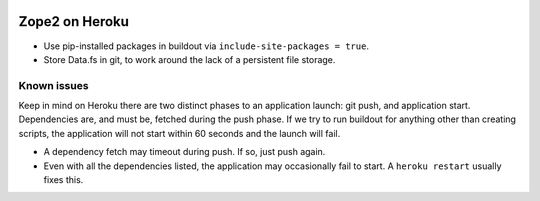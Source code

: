 .. image:: https://raw.github.com/aclark4life/zope2-heroku/master/screenshot.png

Zope2 on Heroku
===============

- Use pip-installed packages in buildout via ``include-site-packages = true``.

- Store Data.fs in git, to work around the lack of a persistent file storage.

Known issues
------------

Keep in mind on Heroku there are two distinct phases to an application launch: git push, and application start. Dependencies are, and must be, fetched during the push phase. If we try to run buildout for anything other than creating scripts, the application will not start within 60 seconds and the launch will fail.

- A dependency fetch may timeout during push. If so, just push again.

- Even with all the dependencies listed, the application may occasionally fail to start. A ``heroku restart`` usually fixes this.
